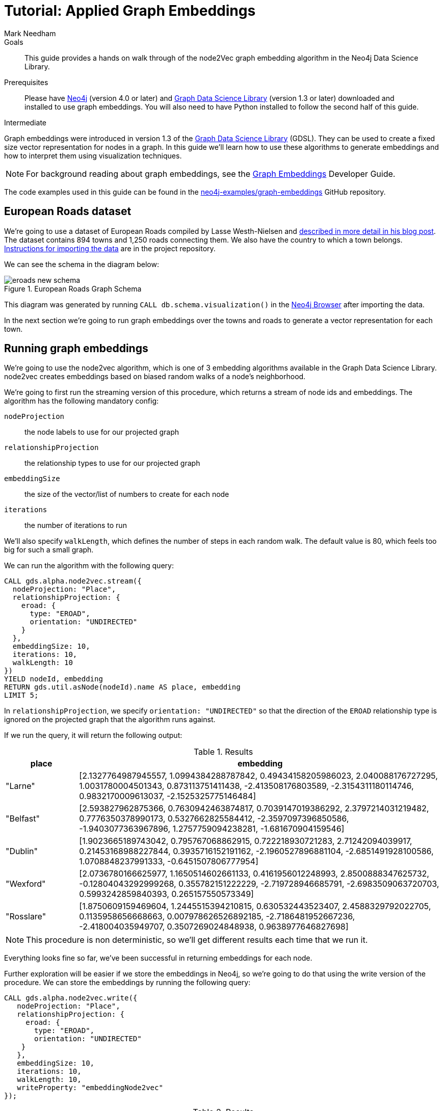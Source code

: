= Tutorial: Applied Graph Embeddings
:level: Intermediate
:page-level: Intermediate
:author: Mark Needham
:category: graph-data-science
:tags: graph-data-science, graph-algorithms, graph-embeddings, machine-learning
:gds-version: 1.3-preview
:description: This guide provides a hands on walk through of the node2Vec graph embedding algorithm in the Neo4j Data Science Library.
:page-aliases: ROOT:applied-graph-embeddings.adoc

++++
<script src="https://cdn.jsdelivr.net/npm/vega@5"></script>
<script src="https://cdn.jsdelivr.net/npm/vega-lite@4"></script>
<!-- Import vega-embed -->
<script src="https://cdn.jsdelivr.net/npm/vega-embed@6"></script>
++++

.Goals
[abstract]
{description}

.Prerequisites
[abstract]
Please have link:/download[Neo4j^] (version 4.0 or later) and link:/download-center/#algorithms[Graph Data Science Library^] (version 1.3 or later) downloaded and installed to use graph embeddings.
You will also need to have Python installed to follow the second half of this guide.

[role=expertise {level}]
{level}

[#graph-embeddings]
Graph embeddings were introduced in version 1.3 of the link:/graph-data-science-library/[Graph Data Science Library^] (GDSL).
They can be used to create a fixed size vector representation for nodes in a graph.
In this guide we'll learn how to use these algorithms to generate embeddings and how to interpret them using visualization techniques.

[NOTE]
====
For background reading about graph embeddings, see the link:/developer/graph-embeddings[Graph Embeddings] Developer Guide.
====

The code examples used in this guide can be found in the https://github.com/neo4j-examples/graph-embeddings[neo4j-examples/graph-embeddings^] GitHub repository.

[#eroads-dataset]
== European Roads dataset

We're going to use a dataset of European Roads compiled by Lasse Westh-Nielsen and https://lassewesth.blogspot.com/2018/07/the-international-e-road-network-and.html[described in more detail in his blog post^].
The dataset contains 894 towns and 1,250 roads connecting them.
We also have the country to which a town belongs.
https://github.com/neo4j-examples/graph-embeddings#importing-dataset[Instructions for importing the data^] are in the project repository.

We can see the schema in the diagram below:

.European Roads Graph Schema
image::https://dist.neo4j.com/wp-content/uploads/20200710065009/eroads-new-schema.svg[]

This diagram was generated by running `CALL db.schema.visualization()` in the link:/developer/neo4j-browser/[Neo4j Browser] after importing the data.

In the next section we're going to run graph embeddings over the towns and roads to generate a vector representation for each town.

[#running-graph-embeddings]
== Running graph embeddings

We're going to use the node2vec algorithm, which is one of 3 embedding algorithms available in the Graph Data Science Library.
node2vec creates embeddings based on biased random walks of a node's neighborhood.

We're going to first run the streaming version of this procedure, which returns a stream of node ids and embeddings.
The algorithm has the following mandatory config:

`nodeProjection` :: the node labels to use for our projected graph
`relationshipProjection` :: the relationship types to use for our projected graph
`embeddingSize` :: the size of the vector/list of numbers to create for each node
`iterations` :: the number of iterations to run

We'll also specify `walkLength`, which defines the number of steps in each random walk.
The default value is 80, which feels too big for such a small graph.

We can run the algorithm with the following query:

[source, cypher]
----
CALL gds.alpha.node2vec.stream({
  nodeProjection: "Place",
  relationshipProjection: {
    eroad: {
      type: "EROAD",
      orientation: "UNDIRECTED"
    }
  },
  embeddingSize: 10,
  iterations: 10,
  walkLength: 10
})
YIELD nodeId, embedding
RETURN gds.util.asNode(nodeId).name AS place, embedding
LIMIT 5;
----

In `relationshipProjection`, we specify `orientation: "UNDIRECTED"` so that the direction of the `EROAD` relationship type is ignored on the projected graph that the algorithm runs against.

If we run the query, it will return the following output:

.Results
[opts=header, cols="1,5"]
|===
| place      | embedding
| "Larne"    | [2.1327764987945557, 1.0994384288787842, 0.49434158205986023, 2.040088176727295, 1.0031780004501343, 0.873113751411438, -2.413508176803589, -2.3154311180114746, 0.9832170009613037, -2.1525325775146484]
| "Belfast"  | [2.593827962875366, 0.7630942463874817, 0.7039147019386292, 2.3797214031219482, 0.7776350378990173, 0.5327662825584412, -2.3597097396850586, -1.9403077363967896, 1.2757759094238281, -1.681670904159546]
| "Dublin"   | [1.9023665189743042, 0.795767068862915, 0.722218930721283, 2.71242094039917, 0.21453168988227844, 0.3935716152191162, -2.1960527896881104, -2.6851491928100586, 1.0708848237991333, -0.6451507806777954]
| "Wexford"  | [2.0736780166625977, 1.1650514602661133, 0.4161956012248993, 2.8500888347625732, -0.12804043292999268, 0.355782151222229, -2.719728946685791, -2.6983509063720703, 0.5993242859840393, 0.265157550573349]
| "Rosslare" | [1.8750609159469604, 1.2445515394210815, 0.630532443523407, 2.4588329792022705, 0.1135958656668663, 0.007978626526892185, -2.7186481952667236, -2.418004035949707, 0.3507269024848938, 0.9638977646827698]
|===

[NOTE]
====
This procedure is non deterministic, so we'll get different results each time that we run it.
====

Everything looks fine so far, we've been successful in returning embeddings for each node.

Further exploration will be easier if we store the embeddings in Neo4j, so we're going to do that using the write version of the procedure.
We can store the embeddings by running the following query:

[source, cypher]
----
CALL gds.alpha.node2vec.write({
   nodeProjection: "Place",
   relationshipProjection: {
     eroad: {
       type: "EROAD",
       orientation: "UNDIRECTED"
    }
   },
   embeddingSize: 10,
   iterations: 10,
   walkLength: 10,
   writeProperty: "embeddingNode2vec"
});
----

.Results
[opts=header]
|===
| nodeCount | nodePropertiesWritten | createMillis | computeMillis | writeMillis | configuration
| 894       | 894                   | 54           | 4388          | 57          | {initialLearningRate: 0.025, writeConcurrency: 4, negativeSamplingRate: 5, walksPerNode: 10, centerSamplingFactor: 0.001, iterations: 10, returnFactor: 1.0, concurrency: 4, walkLength: 10, windowSize: 10, writeProperty: "embeddingNode2vec", inOutFactor: 1.0, contextSamplingExponent: 0.75, embeddingSize: 10, nodeLabels: ["*"], sudo: FALSE, minLearningRate: 1.0E-4, relationshipTypes: ["*"], walkBufferSize: 1000}
|===

In the next section we're going to explore these graph embeddings using visualization techniques.

[#visualize-graph-embeddings]
== Visualizing graph embeddings

We're now going to explore the graph embeddings using the Python programming language, the Neo4j Python driver, and some popular Data Science libraries.
We'll create a scatterplot of the embedding and we want to see whether it's possible to work out which town a country belongs to by looking at its embedding.

[NOTE]
====
The code examples used in this section are available https://github.com/neo4j-examples/graph-embeddings/tree/main/notebooks[in Jupyter notebook form^] in the project repository.
====

The required libraries can be installed by running the following command:

[source,bash]
----
pip install neo4j sklearn altair
----

Let's create a file called `roads.py` and paste the following statements:

[source, python]
----
from neo4j import GraphDatabase
from sklearn.manifold import TSNE
import numpy as np
import altair as alt
import pandas as pd

driver = GraphDatabase.driver("bolt://localhost", auth=("neo4j", "neo"))
----

The first few lines import the required library and the last line creates a connection to the Neo4j database.
You'll need to change the Bolt URL and credentials to match that of your own database.

We're going to use the driver to execute a Cypher query that returns the embedding for towns in the most popular countries, which are Spain, Great Britain, France, Turkey, Italy, Germany, and Greece.
Restricting the number of countries will make it easier to detect any patterns once we start visualizing the data.
Once the query has run, we'll convert the results into a Pandas data frame:


[source, python]
----
with driver.session(database="neo4j") as session:
    result = session.run("""
    MATCH (p:Place)-[:IN_COUNTRY]->(country)
    WHERE country.code IN $countries
    RETURN p.name AS place, p.embeddingNode2vec AS embedding, country.code AS country
    """, {"countries": ["E", "GB", "F", "TR", "I", "D", "GR"]})
    X = pd.DataFrame([dict(record) for record in result])
----

Now we're ready to start analyzing the data.

At the moment our embeddings are of size 10, but we need them to be of size 2 so that we can visualize them in 2 dimensions.
The https://en.wikipedia.org/wiki/T-distributed_stochastic_neighbor_embedding[t-SNE algorithm^] is a dimensionality reduction technique that reduces high dimensionality objects to 2 or 3 dimensions so that they can be better visualized.
We're going to use it to create x and y coordinates for each embedding.

The following code snippet applies t-SNE to the embeddings and then creates a data frame containing each place, its country, as well as x and y coordinates.

[source, python]
----
X_embedded = TSNE(n_components=2, random_state=6).fit_transform(list(X.embedding))

places = X.place
df = pd.DataFrame(data = {
    "place": places,
    "country": X.country,
    "x": [value[0] for value in X_embedded],
    "y": [value[1] for value in X_embedded]
})
----

The content of the data frame is as follows:

.Results
[opts=header]
|===
| place |	country |	x |	y
|Larne|	GB|	23.597162|	-3.478853
|Belfast	|GB|	23.132071|	-4.331254
|La Coruña|	E|	-6.959006|	7.212301
|Pontevedra|	E|	-6.563524|	7.505499
|Huelva	|E|	-11.583806|	11.094340
|===

We can run the following code to create a scatterplot of our embeddings:

[source, python]
----
alt.Chart(df).mark_circle(size=60).encode(
    x='x',
    y='y',
    color='country',
    tooltip=['place', 'country']
).properties(width=700, height=400)
----

++++
<div id="vis-randomProjection"></div>

<script type="text/javascript">
  var spec = "https://raw.githubusercontent.com/neo4j-examples/graph-embeddings/main/notebooks/charts/node2vec-color.json";
  vegaEmbed('#vis-randomProjection', spec).then(function(result) {
    // Access the Vega view instance (https://vega.github.io/vega/docs/api/view/) as result.view
  }).catch(console.error);
</script>
++++

From a quick visual inspection of this chart we can see that the embeddings seem to have clustered by country.


[#next-steps]
== Next Steps

Visualizing embeddings is often only an intermediate step in our analysis.
If we're satisfied with the quality of the embeddings, we can use them for other tasks as well.
The following are examples of other tasks that we can do with our embeddings:

* Cluster nodes based on the similarity of their embeddings using a k-means clustering algorithm
* Predict the country of town by using a nearest neighbors algorithm that takes embeddings as input
* Use the embeddings as features for a machine learning algorithm


[#resources]
== Resources

* link:/developer/graph-embeddings[Graph Embeddings Developer Guide]
* link:/docs/graph-data-science/1.3-preview/algorithms/node-embeddings/[Node Embeddings Reference Documentation^]
* https://www.sisu.io/posts/embeddings/[Bringing traditional ML to your Neo4j Graph with node2vec^]
* https://towardsdatascience.com/computing-node-embedding-with-a-graph-database-neo4j-its-graph-data-science-library-d45db83e54b6[Computing Node Embedding with a Graph Database: Neo4j & its Graph Data Science Library^]
